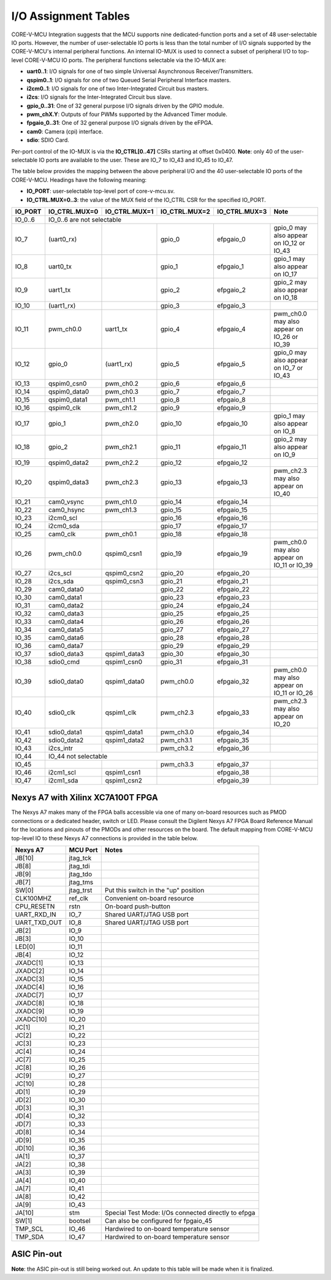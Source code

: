 ..
   Copyright (c) 2023 OpenHW Group
   Copyright 2018 ETH Zurich and University of Bologna.

   SPDX-License-Identifier: Apache-2.0 WITH SHL-2.1

.. Level 1
   =======

   Level 2
   -------

   Level 3
   ~~~~~~~

   Level 4
   ^^^^^^^

.. _io_assignment_tables:

I/O Assignment Tables
=====================

CORE-V-MCU Integration suggests that the MCU supports nine dedicated-function ports and a set of 48 user-selectable IO ports.
However, the number of user-selectable IO ports is less than the total number of I/O signals supported by the CORE-V-MCU's internal peripheral functions.
An internal IO-MUX is used to connect a subset of peripheral I/O to top-level CORE-V-MCU IO ports.
The peripheral functions selectable via the IO-MUX are:

* **uart0..1**: I/O signals for one of two simple Universal Asynchronous Receiver/Transmitters.
* **qspim0..1**: I/O signals for one of two Queued Serial Peripheral Interface masters.
* **i2cm0..1**: I/O signals for one of two Inter-Integrated Circuit bus masters.
* **i2cs**: I/O signals for the Inter-Integrated Circuit bus slave.
* **gpio_0..31**: One of 32 general purpose I/O signals driven by the GPIO module.
* **pwm_chX.Y**: Outputs of four PWMs supported by the Advanced Timer module.
* **fpgaio_0..31**: One of 32 general purpose I/O signals driven by the eFPGA.
* **cam0**: Camera (cpi) interface.
* **sdio**: SDIO Card.

Per-port control of the IO-MUX is via the **IO_CTRL[0..47]** CSRs starting at offset 0x0400.
**Note**: only 40 of the user-selectable IO ports are available to the user.
These are IO_7 to IO_43 and IO_45 to IO_47.

The table below provides the mapping between the above peripheral I/O and the 40 user-selectable IO ports of the CORE-V-MCU.
Headings have the following meaning:

* **IO_PORT**: user-selectable top-level port of core-v-mcu.sv.
* **IO_CTRL.MUX=0..3**: the value of the MUX field of the IO_CTRL CSR for the specified IO_PORT.

+-----------+---------------+---------------+---------------+---------------+---------------------------------------------+
| IO_PORT   | IO_CTRL.MUX=0 | IO_CTRL.MUX=1 | IO_CTRL.MUX=2 | IO_CTRL.MUX=3 | Note                                        |
+===========+===============+===============+===============+===============+=============================================+
| IO_0..6   | IO_0..6 are not selectable                                                                                  |
+-----------+---------------+---------------+---------------+---------------+---------------------------------------------+
| IO_7      | (uart0_rx)    |               | gpio_0        | efpgaio_0     | gpio_0 may also appear on IO_12 or IO_43    |
+-----------+---------------+---------------+---------------+---------------+---------------------------------------------+
| IO_8      | uart0_tx      |               | gpio_1        | efpgaio_1     | gpio_1 may also appear on IO_17             |
+-----------+---------------+---------------+---------------+---------------+---------------------------------------------+
| IO_9      | uart1_tx      |               | gpio_2        | efpgaio_2     | gpio_2 may also appear on IO_18             |
+-----------+---------------+---------------+---------------+---------------+---------------------------------------------+
| IO_10     | (uart1_rx)    |               | gpio_3        | efpgaio_3     |                                             |
+-----------+---------------+---------------+---------------+---------------+---------------------------------------------+
| IO_11     | pwm_ch0.0     | uart1_tx      | gpio_4        | efpgaio_4     | pwm_ch0.0 may also appear on IO_26 or IO_39 |
+-----------+---------------+---------------+---------------+---------------+---------------------------------------------+
| IO_12     | gpio_0        | (uart1_rx)    | gpio_5        | efpgaio_5     | gpio_0 may also appear on IO_7 or IO_43     |
+-----------+---------------+---------------+---------------+---------------+---------------------------------------------+
| IO_13     | qspim0_csn0   | pwm_ch0.2     | gpio_6        | efpgaio_6     |                                             |
+-----------+---------------+---------------+---------------+---------------+---------------------------------------------+
| IO_14     | qspim0_data0  | pwm_ch0.3     | gpio_7        | efpgaio_7     |                                             |
+-----------+---------------+---------------+---------------+---------------+---------------------------------------------+
| IO_15     | qspim0_data1  | pwm_ch1.1     | gpio_8        | efpgaio_8     |                                             |
+-----------+---------------+---------------+---------------+---------------+---------------------------------------------+
| IO_16     | qspim0_clk    | pwm_ch1.2     | gpio_9        | efpgaio_9     |                                             |
+-----------+---------------+---------------+---------------+---------------+---------------------------------------------+
| IO_17     | gpio_1        | pwm_ch2.0     | gpio_10       | efpgaio_10    | gpio_1 may also appear on IO_8              |
+-----------+---------------+---------------+---------------+---------------+---------------------------------------------+
| IO_18     | gpio_2        | pwm_ch2.1     | gpio_11       | efpgaio_11    | gpio_2 may also appear on IO_9              |
+-----------+---------------+---------------+---------------+---------------+---------------------------------------------+
| IO_19     | qspim0_data2  | pwm_ch2.2     | gpio_12       | efpgaio_12    |                                             |
+-----------+---------------+---------------+---------------+---------------+---------------------------------------------+
| IO_20     | qspim0_data3  | pwm_ch2.3     | gpio_13       | efpgaio_13    | pwm_ch2.3 may also appear on IO_40          |
+-----------+---------------+---------------+---------------+---------------+---------------------------------------------+
| IO_21     | cam0_vsync    | pwm_ch1.0     | gpio_14       | efpgaio_14    |                                             |
+-----------+---------------+---------------+---------------+---------------+---------------------------------------------+
| IO_22     | cam0_hsync    | pwm_ch1.3     | gpio_15       | efpgaio_15    |                                             |
+-----------+---------------+---------------+---------------+---------------+---------------------------------------------+
| IO_23     | i2cm0_scl     |               | gpio_16       | efpgaio_16    |                                             |
+-----------+---------------+---------------+---------------+---------------+---------------------------------------------+
| IO_24     | i2cm0_sda     |               | gpio_17       | efpgaio_17    |                                             |
+-----------+---------------+---------------+---------------+---------------+---------------------------------------------+
| IO_25     | cam0_clk      | pwm_ch0.1     | gpio_18       | efpgaio_18    |                                             |
+-----------+---------------+---------------+---------------+---------------+---------------------------------------------+
| IO_26     | pwm_ch0.0     | qspim0_csn1   | gpio_19       | efpgaio_19    | pwm_ch0.0 may also appear on IO_11 or IO_39 |
+-----------+---------------+---------------+---------------+---------------+---------------------------------------------+
| IO_27     | i2cs_scl      | qspim0_csn2   | gpio_20       | efpgaio_20    |                                             |
+-----------+---------------+---------------+---------------+---------------+---------------------------------------------+
| IO_28     | i2cs_sda      | qspim0_csn3   | gpio_21       | efpgaio_21    |                                             |
+-----------+---------------+---------------+---------------+---------------+---------------------------------------------+
| IO_29     | cam0_data0    |               | gpio_22       | efpgaio_22    |                                             |
+-----------+---------------+---------------+---------------+---------------+---------------------------------------------+
| IO_30     | cam0_data1    |               | gpio_23       | efpgaio_23    |                                             |
+-----------+---------------+---------------+---------------+---------------+---------------------------------------------+
| IO_31     | cam0_data2    |               | gpio_24       | efpgaio_24    |                                             |
+-----------+---------------+---------------+---------------+---------------+---------------------------------------------+
| IO_32     | cam0_data3    |               | gpio_25       | efpgaio_25    |                                             |
+-----------+---------------+---------------+---------------+---------------+---------------------------------------------+
| IO_33     | cam0_data4    |               | gpio_26       | efpgaio_26    |                                             |
+-----------+---------------+---------------+---------------+---------------+---------------------------------------------+
| IO_34     | cam0_data5    |               | gpio_27       | efpgaio_27    |                                             |
+-----------+---------------+---------------+---------------+---------------+---------------------------------------------+
| IO_35     | cam0_data6    |               | gpio_28       | efpgaio_28    |                                             |
+-----------+---------------+---------------+---------------+---------------+---------------------------------------------+
| IO_36     | cam0_data7    |               | gpio_29       | efpgaio_29    |                                             |
+-----------+---------------+---------------+---------------+---------------+---------------------------------------------+
| IO_37     | sdio0_data3   | qspim1_data3  | gpio_30       | efpgaio_30    |                                             |
+-----------+---------------+---------------+---------------+---------------+---------------------------------------------+
| IO_38     | sdio0_cmd     | qspim1_csn0   | gpio_31       | efpgaio_31    |                                             |
+-----------+---------------+---------------+---------------+---------------+---------------------------------------------+
| IO_39     | sdio0_data0   | qspim1_data0  | pwm_ch0.0     | efpgaio_32    | pwm_ch0.0 may also appear on IO_11 or IO_26 |
+-----------+---------------+---------------+---------------+---------------+---------------------------------------------+
| IO_40     | sdio0_clk     | qspim1_clk    | pwm_ch2.3     | efpgaio_33    | pwm_ch2.3 may also appear on IO_20          |
+-----------+---------------+---------------+---------------+---------------+---------------------------------------------+
| IO_41     | sdio0_data1   | qspim1_data1  | pwm_ch3.0     | efpgaio_34    |                                             |
+-----------+---------------+---------------+---------------+---------------+---------------------------------------------+
| IO_42     | sdio0_data2   | qspim1_data2  | pwm_ch3.1     | efpgaio_35    |                                             |
+-----------+---------------+---------------+---------------+---------------+---------------------------------------------+
| IO_43     | i2cs_intr     |               | pwm_ch3.2     | efpgaio_36    |                                             |
+-----------+---------------+---------------+---------------+---------------+---------------------------------------------+
| IO_44     | IO_44 not selectable                                                                                        |
+-----------+---------------+---------------+---------------+---------------+---------------------------------------------+
| IO_45     |               |               | pwm_ch3.3     | efpgaio_37    |                                             |
+-----------+---------------+---------------+---------------+---------------+---------------------------------------------+
| IO_46     | i2cm1_scl     | qspim1_csn1   |               | efpgaio_38    |                                             |
+-----------+---------------+---------------+---------------+---------------+---------------------------------------------+
| IO_47     | i2cm1_sda     | qspim1_csn2   |               | efpgaio_39    |                                             |
+-----------+---------------+---------------+---------------+---------------+---------------------------------------------+

Nexys A7 with Xilinx XC7A100T FPGA
----------------------------------
The Nexys A7 makes many of the FPGA balls accessible via one of many on-board resources such as PMOD connections or a dedicated header, switch or LED.
Please consult the Digilent Nexys A7 FPGA Board Reference Manual for the locations and pinouts of the PMODs and other resources on the board.
The default mapping from CORE-V-MCU top-level IO to these Nexys A7 connections is provided in the table below.

+--------------+-----------+-----------------------------------------------------+
| Nexys A7     | MCU Port  | Notes                                               |
+==============+===========+=====================================================+
| JB[10]       | jtag_tck  |                                                     |
+--------------+-----------+-----------------------------------------------------+
| JB[8]        | jtag_tdi  |                                                     |
+--------------+-----------+-----------------------------------------------------+
| JB[9]        | jtag_tdo  |                                                     |
+--------------+-----------+-----------------------------------------------------+
| JB[7]        | jtag_tms  |                                                     |
+--------------+-----------+-----------------------------------------------------+
| SW[0]        | jtag_trst | Put this switch in the "up" position                |
+--------------+-----------+-----------------------------------------------------+
| CLK100MHZ    | ref_clk   | Convenient on-board resource                        |
+--------------+-----------+-----------------------------------------------------+
| CPU_RESETN   | rstn      | On-board push-button                                |
+--------------+-----------+-----------------------------------------------------+
| UART_RXD_IN  | IO_7      | Shared UART/JTAG USB port                           |
+--------------+-----------+-----------------------------------------------------+
| UART_TXD_OUT | IO_8      | Shared UART/JTAG USB port                           |
+--------------+-----------+-----------------------------------------------------+
| JB[2]        | IO_9      |                                                     |
+--------------+-----------+-----------------------------------------------------+
| JB[3]        | IO_10     |                                                     |
+--------------+-----------+-----------------------------------------------------+
| LED[0]       | IO_11     |                                                     |
+--------------+-----------+-----------------------------------------------------+
| JB[4]        | IO_12     |                                                     |
+--------------+-----------+-----------------------------------------------------+
| JXADC[1]     | IO_13     |                                                     |
+--------------+-----------+-----------------------------------------------------+
| JXADC[2]     | IO_14     |                                                     |
+--------------+-----------+-----------------------------------------------------+
| JXADC[3]     | IO_15     |                                                     |
+--------------+-----------+-----------------------------------------------------+
| JXADC[4]     | IO_16     |                                                     |
+--------------+-----------+-----------------------------------------------------+
| JXADC[7]     | IO_17     |                                                     |
+--------------+-----------+-----------------------------------------------------+
| JXADC[8]     | IO_18     |                                                     |
+--------------+-----------+-----------------------------------------------------+
| JXADC[9]     | IO_19     |                                                     |
+--------------+-----------+-----------------------------------------------------+
| JXADC[10]    | IO_20     |                                                     |
+--------------+-----------+-----------------------------------------------------+
| JC[1]        | IO_21     |                                                     |
+--------------+-----------+-----------------------------------------------------+
| JC[2]        | IO_22     |                                                     |
+--------------+-----------+-----------------------------------------------------+
| JC[3]        | IO_23     |                                                     |
+--------------+-----------+-----------------------------------------------------+
| JC[4]        | IO_24     |                                                     |
+--------------+-----------+-----------------------------------------------------+
| JC[7]        | IO_25     |                                                     |
+--------------+-----------+-----------------------------------------------------+
| JC[8]        | IO_26     |                                                     |
+--------------+-----------+-----------------------------------------------------+
| JC[9]        | IO_27     |                                                     |
+--------------+-----------+-----------------------------------------------------+
| JC[10]       | IO_28     |                                                     |
+--------------+-----------+-----------------------------------------------------+
| JD[1]        | IO_29     |                                                     |
+--------------+-----------+-----------------------------------------------------+
| JD[2]        | IO_30     |                                                     |
+--------------+-----------+-----------------------------------------------------+
| JD[3]        | IO_31     |                                                     |
+--------------+-----------+-----------------------------------------------------+
| JD[4]        | IO_32     |                                                     |
+--------------+-----------+-----------------------------------------------------+
| JD[7]        | IO_33     |                                                     |
+--------------+-----------+-----------------------------------------------------+
| JD[8]        | IO_34     |                                                     |
+--------------+-----------+-----------------------------------------------------+
| JD[9]        | IO_35     |                                                     |
+--------------+-----------+-----------------------------------------------------+
| JD[10]       | IO_36     |                                                     |
+--------------+-----------+-----------------------------------------------------+
| JA[1]        | IO_37     |                                                     |
+--------------+-----------+-----------------------------------------------------+
| JA[2]        | IO_38     |                                                     |
+--------------+-----------+-----------------------------------------------------+
| JA[3]        | IO_39     |                                                     |
+--------------+-----------+-----------------------------------------------------+
| JA[4]        | IO_40     |                                                     |
+--------------+-----------+-----------------------------------------------------+
| JA[7]        | IO_41     |                                                     |
+--------------+-----------+-----------------------------------------------------+
| JA[8]        | IO_42     |                                                     |
+--------------+-----------+-----------------------------------------------------+
| JA[9]        | IO_43     |                                                     |
+--------------+-----------+-----------------------------------------------------+
| JA[10]       | stm       | Special Test Mode: I/Os connected directly to efpga |
+--------------+-----------+-----------------------------------------------------+
| SW[1]        | bootsel   | Can also be configured for fpgaio_45                |
+--------------+-----------+-----------------------------------------------------+
| TMP_SCL      | IO_46     | Hardwired to on-board temperature sensor            |
+--------------+-----------+-----------------------------------------------------+
| TMP_SDA      | IO_47     | Hardwired to on-board temperature sensor            |
+--------------+-----------+-----------------------------------------------------+

.. ## Nexys A7 with Xilinx XC7A100T FPGA
   CORE-V-MCU Makefiles, FuseSoC "core" files and Xilinx constraints files are available to support synthesis and bitmap generation for the XCA7A100T FPGA on a Digilent Nexys A7.
   Using these files will generate a pin assignment for the Nexys A7 as shown in the Table below.
   
   | Nexys A7 | IO | sysio | sel=0 | sel=1 | sel=2 | sel=3 | Note |
   | --- | --- | --- | --- | --- | --- | --- | --- |
   |        | IO_0 | jtag_tck |  |  |  |  | |
   |        | IO_1 | jtag_tdi |  |  |  |  | |
   |        | IO_2 | jtag_tdo |  |  |  |  | |
   |        | IO_3 | jtag_tms |  |  |  |  | |
   |        | IO_4 | jtag_trst |  |  |  |  | |
   |        | IO_5 | ref_clk |  |  |  |  | |
   |        | IO_6 | rstn |  |  |  |  | |
   |        | IO_7 |  | uart0_rx |  | gpio_0 | fpgaio_0 | gpio_0 may also appear on IO_12 or IO_43 |
   |        | IO_8 |  | uart0_tx |  | gpio_1 | fpgaio_1 | gpio_1 may also appear on Jxadc[7] |
   |        | IO_9 |  | uart1_tx |  | gpio_2 | fpgaio_2 | gpio_2 may also appear on Jxadc[8] |
   |        | IO_10 |  | uart1_rx |  | gpio_3 | fpgaio_3 | |
   | LED[0] | IO_11 |  | pwm_ch0.0 | pwm_ch3.3 | gpio_4 | fpgaio_4 | pwm_ch0.0 may also appear on IO_26 or IO_39 |
   |        | IO_12 |  | gpio_0 |  | gpio_5 | fpgaio_5 | gpio_0 may also appear on IO_7 or IO_43 |
   |        | Jxadc[1] |  | qspim0_csn0 | pwm_ch0.2 | gpio_6 | fpgaio_6 | |
   |        | Jxadc[2] |  | qspim0_data0 | pwm_ch0.3 | gpio_7 | fpgaio_7 | |
   |        | Jxadc[3] |  | qspim0_data1 | pwm_ch1.1 | gpio_8 | fpgaio_8 | |
   |        | Jxadc[4] |  | qspim0_clk | pwm_ch1.2 | gpio_9 | fpgaio_9 | |
   |        | Jxadc[7] |  | gpio_1 | pwm_ch2.0 | gpio_10 | fpgaio_10 | gpio_1 may also appear on IO_8 |
   |        | Jxadc[8] |  | gpio_2 | pwm_ch2.1 | gpio_11 | fpgaio_11 | gpio_2 may also appear on IO_9 |
   |        | Jxadc[9] |  | qspim0_data2 | pwm_ch2.2 | gpio_12 | fpgaio_12 | |
   |        | Jxadc[10] |  | qspim0_data3 | pwm_ch2.3 | gpio_13 | fpgaio_13 | pwm_ch2.3 may also appear on IO_40 |
   |        | IO_21 |  | cam0_vsync | pwm_ch1.0 | gpio_14 | fpgaio_14 | |
   |        | IO_22 |  | cam0_hsync | pwm_ch1.3 | gpio_15 | fpgaio_15 | |
   |        | IO_23 |  | i2cm0_scl |  | gpio_16 | fpgaio_16 | |
   |        | IO_24 |  | i2cm0_sda |  | gpio_17 | fpgaio_17 | |
   |        | IO_25 |  | cam0_clk | pwm_ch0.1 | gpio_18 | fpgaio_18 | |
   |        | IO_26 |  | pwm_ch0.0 | qspim0_csn1 | gpio_19 | fpgaio_19 | pwm_ch0.0 may also appear on IO_11 or IO_39 |
   |        | IO_27 |  | i2cs_scl | qspim0_csn2 | gpio_20 | fpgaio_20 | |
   |        | IO_28 |  | i2cs_sda | qspim0_csn3 | gpio_21 | fpgaio_21 | |
   |        | IO_29 |  | cam0_data0 | qspim1_csn0 | gpio_22 | fpgaio_22 | |
   |        | IO_30 |  | cam0_data1 | qspim1_data0 | gpio_23 | fpgaio_23 | |
   |        | IO_31 |  | cam0_data2 | qspim1_data1 | gpio_24 | fpgaio_24 | |
   |        | IO_32 |  | cam0_data3 | qspim1_clk | gpio_25 | fpgaio_25 | |
   |        | IO_33 |  | cam0_data4 | qspim1_csn1 | gpio_26 | fpgaio_26 | |
   |        | IO_34 |  | cam0_data5 | qspim1_csn2 | gpio_27 | fpgaio_27 | |
   |        | IO_35 |  | cam0_data6 | qspim1_data2 | gpio_28 | fpgaio_28 | |
   |        | IO_36 |  | cam0_data7 | qspim1_data3 | gpio_29 | fpgaio_29 | |
   |        | IO_37 |  | sdio0_data3 |  | gpio_30 | fpgaio_30 | |
   |        | IO_38 |  | sdio0_cmd |  | gpio_31 | fpgaio_31 | |
   |        | IO_39 |  | sdio0_data0 |  | pwm_ch0.0 | fpgaio_32 | pwm_ch0.0 may also appear on IO_11 or IO_26 |
   |        | IO_40 |  | sdio0_clk |  | pwm_ch2.3 | fpgaio_33 | pwm_ch2.3 may also appear on Jxadc[10] |
   |        | IO_41 |  | sdio0_data1 |  | pwm_ch3.0 | fpgaio_34 | |
   |        | IO_42 |  | sdio0_data2 |  | pwm_ch3.1 | fpgaio_35 | |
   |        | IO_43 |  | i2cs_intr | gpio_0 | pwm_ch3.2 | fpgaio_36 | gpio_0 may also appear on IO_7 or IO_12 |
   |        | IO_44 | stm |  |  |  |  | |
   |        | IO_45 | bootsel |  |  |  | fpgaio_37 | |
   |        | IO_46 |  | i2cm1_scl |  |  | fpgaio_38 | |
   |        | IO_47 |  | i2cm1_sda |  |  | fpgaio_39 | |
   -->

ASIC Pin-out
------------

**Note**: the ASIC pin-out is still being worked out.
An update to this table will be made when it is finalized.

.. <!--
   | Pin | IO | sysio | sel=0 | sel=1 | sel=2 | sel=3 |
   | --- | --- | --- | --- | --- | --- | --- |
   |     | IO_0 | jtag_tck |  |  |  |  |
   |     | IO_1 | jtag_tdi |  |  |  |  |
   |     | IO_2 | jtag_tdo |  |  |  |  |
   |     | IO_3 | jtag_tms |  |  |  |  |
   |     | IO_4 | jtag_trst |  |  |  |  |
   |     | IO_5 | ref_clk |  |  |  |  |
   |     | IO_6 | rstn |  |  |  |  |
   |     | IO_7 |  | uart0_rx |  | apbio_0 | fpgaio_0 |
   |     | IO_8 |  | uart0_tx |  | apbio_1 | fpgaio_1 |
   |     | IO_9 |  | uart1_tx |  | apbio_2 | fpgaio_2 |
   |     | IO_10 |  | uart1_rx |  | apbio_3 | fpgaio_3 |
   |     | IO_11 |  | apbio_32 | apbio_47 | apbio_4 | fpgaio_4 |
   |     | IO_12 |  | apbio_0 |  | apbio_5 | fpgaio_5 |
   |     | Jxadc[1] |  | qspim0_csn0 | apbio_34 | apbio_6 | fpgaio_6 |
   |     | Jxadc[2] |  | qspim0_data0 | apbio_35 | apbio_7 | fpgaio_7 |
   |     | Jxadc[3] |  | qspim0_data1 | apbio_37 | apbio_8 | fpgaio_8 |
   |     | Jxadc[4] |  | qspim0_clk | apbio_38 | apbio_9 | fpgaio_9 |
   |     | Jxadc[7] |  | apbio_1 | apbio_40 | apbio_10 | fpgaio_10 |
   |     | Jxadc[8] |  | apbio_2 | apbio_41 | apbio_11 | fpgaio_11 |
   |     | Jxadc[9] |  | qspim0_data2 | apbio_42 | apbio_12 | fpgaio_12 |
   |     | Jxadc[10] |  | qspim0_data3 | apbio_43 | apbio_13 | fpgaio_13 |
   |     | IO_21 |  | cam0_vsync | apbio_36 | apbio_14 | fpgaio_14 |
   |     | IO_22 |  | cam0_hsync | apbio_39 | apbio_15 | fpgaio_15 |
   |     | IO_23 |  | i2cm0_scl |  | apbio_16 | fpgaio_16 |
   |     | IO_24 |  | i2cm0_sda |  | apbio_17 | fpgaio_17 |
   |     | IO_25 |  | cam0_clk | apbio_33 | apbio_18 | fpgaio_18 |
   |     | IO_26 |  | apbio_32 | qspim0_csn1 | apbio_19 | fpgaio_19 |
   |     | IO_27 |  | apbio_48 | qspim0_csn2 | apbio_20 | fpgaio_20 |
   |     | IO_28 |  | apbio_49 | qspim0_csn3 | apbio_21 | fpgaio_21 |
   |     | IO_29 |  | cam0_data0 | qspim1_csn0 | apbio_22 | fpgaio_22 |
   |     | IO_30 |  | cam0_data1 | qspim1_data0 | apbio_23 | fpgaio_23 |
   |     | IO_31 |  | cam0_data2 | qspim1_data1 | apbio_24 | fpgaio_24 |
   |     | IO_32 |  | cam0_data3 | qspim1_clk | apbio_25 | fpgaio_25 |
   |     | IO_33 |  | cam0_data4 | qspim1_csn1 | apbio_26 | fpgaio_26 |
   |     | IO_34 |  | cam0_data5 | qspim1_csn2 | apbio_27 | fpgaio_27 |
   |     | IO_35 |  | cam0_data6 | qspim1_data2 | apbio_28 | fpgaio_28 |
   |     | IO_36 |  | cam0_data7 | qspim1_data3 | apbio_29 | fpgaio_29 |
   |     | IO_37 |  | sdio0_data3 |  | apbio_30 | fpgaio_30 |
   |     | IO_38 |  | sdio0_cmd |  | apbio_31 | fpgaio_31 |
   |     | IO_39 |  | sdio0_data0 |  | apbio_32 | fpgaio_32 |
   |     | IO_40 |  | sdio0_clk |  | apbio_43 | fpgaio_33 |
   |     | IO_41 |  | sdio0_data1 |  | apbio_44 | fpgaio_34 |
   |     | IO_42 |  | sdio0_data2 |  | apbio_45 | fpgaio_35 |
   |     | IO_43 |  | apbio_50 | apbio_0 | apbio_46 | fpgaio_36 |
   |     | IO_44 | stm |  |  |  |  |
   |     | IO_45 | bootsel |  |  |  | fpgaio_37 |
   |     | IO_46 |  | i2cm1_scl |  |  | fpgaio_38 |
   |     | IO_47 |  | i2cm1_sda |  |  | fpgaio_39 |
   -->
